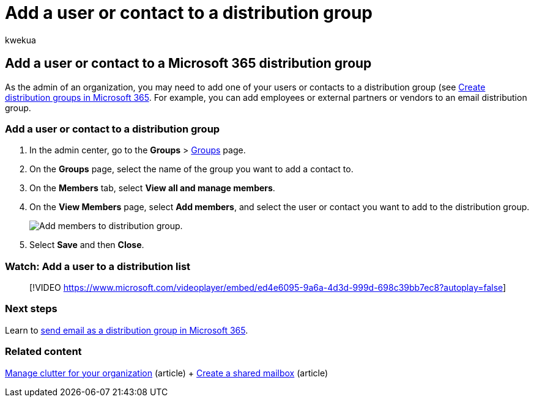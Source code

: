 = Add a user or contact to a distribution group
:audience: Admin
:author: kwekua
:description: Learn how to add a Microsoft 365 user or contact such as an employee, partner, or vendor to an email distribution group.
:f1.keywords: ["NOCSH"]
:manager: scotv
:ms.assetid: ba256583-03ca-429e-be4d-a92d9c221ad6
:ms.author: kwekua
:ms.collection: ["highpri", "M365-subscription-management", "Adm_O365", "Adm_TOC"]
:ms.custom: ["VSBFY23", "AdminSurgePortfolio", "AdminTemplateSet"]
:ms.localizationpriority: medium
:ms.service: o365-administration
:ms.topic: article
:search.appverid: ["BCS160", "MET150", "MOE150"]

== Add a user or contact to a Microsoft 365 distribution group

As the admin of an organization, you may need to add one of your users or contacts to a distribution group (see xref:../setup/create-distribution-lists.adoc[Create distribution groups in Microsoft 365].
For example, you can add employees or external partners or vendors to an email distribution group.

=== Add a user or contact to a distribution group

. In the admin center, go to the *Groups* > https://go.microsoft.com/fwlink/p/?linkid=2052855[Groups] page.
. On the *Groups* page, select the name of the group you want to add a contact to.
. On the *Members* tab, select *View all and manage members*.
. On the *View Members* page, select *Add members*, and select the user or contact you want to add to the distribution group.
+
image::../../media/f79f59f8-1606-43fe-bae6-df74f5b6259d.png[Add members to distribution group.]

. Select *Save* and then *Close*.

=== Watch: Add a user to a distribution list

____
[!VIDEO https://www.microsoft.com/videoplayer/embed/ed4e6095-9a6a-4d3d-999d-698c39bb7ec8?autoplay=false]
____

=== Next steps

Learn to xref:../manage/send-email-as-distribution-list.adoc[send email as a distribution group in Microsoft 365].

=== Related content

xref:configure-clutter.adoc[Manage clutter for your organization] (article) + xref:create-a-shared-mailbox.adoc[Create a shared mailbox] (article)
